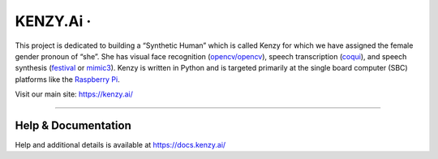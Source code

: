 KENZY.Ai · |GitHub license| |Python Versions| |Read the Docs| |GitHub release (latest by date)|
===============================================================================================

This project is dedicated to building a “Synthetic Human” which is
called Kenzy for which we have assigned the female gender pronoun of
“she”. She has visual face recognition
(`opencv/opencv <https://github.com/opencv/opencv>`__), speech
transcription (`coqui <https://github.com/coqui-ai>`__), and speech
synthesis (`festival <http://www.cstr.ed.ac.uk/projects/festival/>`__ or
`mimic3 <https://github.com/MycroftAI/mimic3>`__). Kenzy is written in
Python and is targeted primarily at the single board computer (SBC)
platforms like the `Raspberry Pi <https://www.raspberrypi.org/>`__.

Visit our main site: https://kenzy.ai/

--------------

Help & Documentation
--------------

Help and additional details is available at https://docs.kenzy.ai/

.. |GitHub license| image:: https://img.shields.io/github/license/lnxusr1/kenzy
   :target: https://github.com/lnxusr1/kenzy/blob/master/LICENSE
.. |Python Versions| image:: https://img.shields.io/pypi/pyversions/yt2mp3.svg
.. |Read the Docs| image:: https://img.shields.io/readthedocs/kenzy
.. |GitHub release (latest by date)| image:: https://img.shields.io/github/v/release/lnxusr1/kenzy

